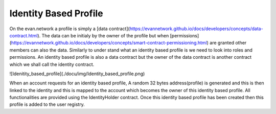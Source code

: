 ======================
Identity Based Profile
======================

On the evan.network a profile is simply a [data contract](https://evannetwork.github.io/docs/developers/concepts/data-contract.html). The data can be initialy by the owner of the profile but when [permissions](https://evannetwork.github.io/docs/developers/concepts/smart-contract-permissioning.html) are granted other members can also the data. Similarly to under stand what an identity based profile is we need to look into roles and permissions. An identity based profile is also a data contract but the owner of the data contract is another contract which we shall call the identity contract.

![Idenitity_based_profile](./docu/img/Identity_based_profile.png)

When an account requests for an identity based profile, A random 32 bytes address(profile) is generated and this is then linked to the identity and this is mapped to the account which becomes the owner of this identity based profile. All functionalities are provided using the IdentityHolder contract. Once this identity based profile has been created then this profile is added to the user registry.